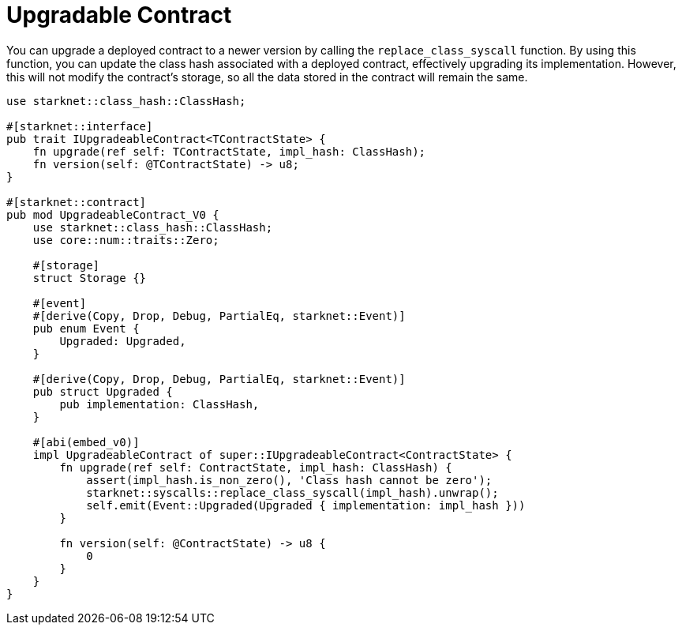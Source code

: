 = Upgradable Contract

You can upgrade a deployed contract to a newer version by calling the `replace_class_syscall` function. By using this function, you can update the class hash associated with a deployed contract, effectively upgrading its implementation. However, this will not modify the contract's storage, so all the data stored in the contract will remain the same.

[source,cairo]
----
use starknet::class_hash::ClassHash;

#[starknet::interface]
pub trait IUpgradeableContract<TContractState> {
    fn upgrade(ref self: TContractState, impl_hash: ClassHash);
    fn version(self: @TContractState) -> u8;
}

#[starknet::contract]
pub mod UpgradeableContract_V0 {
    use starknet::class_hash::ClassHash;
    use core::num::traits::Zero;

    #[storage]
    struct Storage {}

    #[event]
    #[derive(Copy, Drop, Debug, PartialEq, starknet::Event)]
    pub enum Event {
        Upgraded: Upgraded,
    }

    #[derive(Copy, Drop, Debug, PartialEq, starknet::Event)]
    pub struct Upgraded {
        pub implementation: ClassHash,
    }

    #[abi(embed_v0)]
    impl UpgradeableContract of super::IUpgradeableContract<ContractState> {
        fn upgrade(ref self: ContractState, impl_hash: ClassHash) {
            assert(impl_hash.is_non_zero(), 'Class hash cannot be zero');
            starknet::syscalls::replace_class_syscall(impl_hash).unwrap();
            self.emit(Event::Upgraded(Upgraded { implementation: impl_hash }))
        }

        fn version(self: @ContractState) -> u8 {
            0
        }
    }
}
----